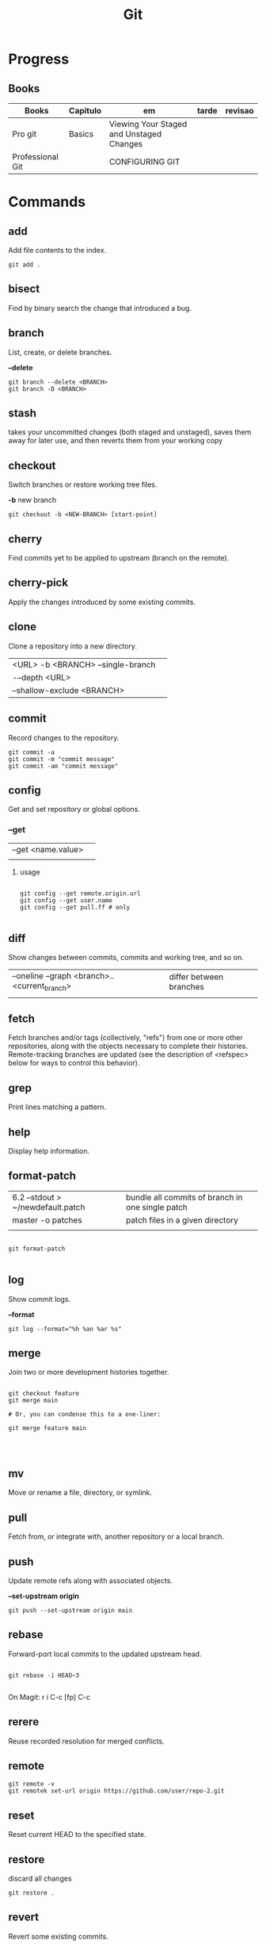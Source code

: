 #+TITLE: Git

* Progress
** Books
| Books            | Capitulo | em                                       | tarde | revisao |
|------------------+----------+------------------------------------------+-------+---------|
| Pro git          | Basics   | Viewing Your Staged and Unstaged Changes |       |         |
| Professional Git |          | CONFIGURING GIT                          |       |         |

* Commands
** add
Add file contents to the index.

#+begin_src shell
git add .
#+end_src
** bisect
      Find by binary search the change that introduced a bug.
** branch
List, create, or delete branches.

*--delete*

#+begin_src shell
git branch --delete <BRANCH>
git branch -D <BRANCH>
#+end_src
** stash
 takes your uncommitted changes (both staged and unstaged), saves them away for
 later use, and then reverts them from your working copy
** checkout
Switch branches or restore working tree files.

*-b*
new branch
#+begin_src shell
git checkout -b <NEW-BRANCH> [start-point]
#+end_src

** cherry
      Find commits yet to be applied to upstream (branch on the remote).
** cherry-pick
      Apply the changes introduced by some existing commits.
** clone
Clone a repository into a new directory.

|                                   |   |
|-----------------------------------+---|
| <URL> -b <BRANCH> --single-branch |   |
| -–depth <URL>                     |   |
| --shallow-exclude <BRANCH>        |   |

** commit
Record changes to the repository.
#+begin_src shell
git commit -a
git commit -m "commit message"
git commit -am "commit message"
#+end_src

** config
Get and set repository or global options.
*** --get

|                    |   |
|--------------------+---|
| --get <name.value> |   |
|                    |   |


**** usage
#+begin_src shell

git config --get remote.origin.url
git config --get user.name
git config --get pull.ff # only

#+end_src

** diff
Show changes between commits, commits and working tree, and so on.

|                                              |                         |
|----------------------------------------------+-------------------------|
| --oneline --graph <branch>..<current_branch> | differ between branches |
|                                              |                         |

** fetch
Fetch branches and/or tags (collectively, "refs") from one or more other
repositories, along with the objects necessary to complete their histories.
Remote-tracking branches are updated (see the description of <refspec> below for
ways to control this behavior).

** grep
      Print lines matching a pattern.
** help
      Display help information.
** format-patch

|                                   |                                                  |
|-----------------------------------+--------------------------------------------------|
| 6.2 --stdout > ~/newdefault.patch | bundle all commits of branch in one single patch |
| master -o patches                 | patch files in a given directory                 |
|                                   |                                                  |


#+begin_src shell

git format-patch

#+end_src

** log
Show commit logs.

*--format*

#+begin_src
git log --format="%h %an %ar %s"
#+end_src

** merge
      Join two or more development histories together.
#+begin_src shell

git checkout feature
git merge main

# Or, you can condense this to a one-liner:

git merge feature main



#+end_src

** mv
Move or rename a file, directory, or symlink.
** pull
      Fetch from, or integrate with, another repository or a local branch.
** push
Update remote refs along with associated objects.

*--set-upstream origin*
#+begin_src shell
git push --set-upstream origin main
#+end_src

** rebase
Forward-port local commits to the updated upstream head.

#+begin_src shell

git rebase -i HEAD~3

#+end_src

On Magit: r i C-c [fp] C-c

** rerere
      Reuse recorded resolution for merged conflicts.

** remote
#+begin_src shell
git remote -v
git remotek set-url origin https://github.com/user/repo-2.git
#+end_src

** reset
      Reset current HEAD to the specified state.

** restore
discard all changes
 #+begin_src shell
 git restore .
 #+end_src

** revert
      Revert some existing commits.
** rm
      Remove files from the working tree and from the index.
** show
      Show various types of objects.
** status
Show the working tree status.

|    |                |
|----+----------------|
| -s | shorter status |
|    |                |

** submodule
      Initialize, update, or inspect submodules.
** subtree
      Merge subtrees and split repositories into subtrees.
** tag
      Create, list, delete, or verify a tagged object.
** worktree
      Manage multiple working trees.
* Official
    https://git-scm.com/docs

    https://medium.com/sweetmeat/how-to-keep-a-downstream-git-repository-current-with-upstream-repository-changes-10b76fad6d97

    http://gitready.com/intermediate/2009/02/13/list-remote-branches.html
* gitigonore
man gitignore

* Observations
    | git command                              | description                                                           |
    |------------------------------------------+-----------------------------------------------------------------------|
    | log --pretty=oneline                     |                                                                       |
    | push                                     | Update remote refs along with associated objects                      |
    | commit                                   | Record changes to the repository, call editor                         |
    | add                                      | Add file contents to the index                                        |
    | remote                                   | Manage set of tracked repositories                                    |
    | revert                                   | Revert some existing commits                                          |
    | reset                                    | Reset current HEAD to the specified state                             |
    | commit -m "detailed commit"              |                                                                       |
    | push origin master                       |                                                                       |
    | log --statgit log --stat                 | abbreviated stats for each commit                                     |
    | diff --git $FILE                         |                                                                       |
    | log -p -2                                | difference (the patch output) introduced in each commit               |
    | log                                      | log in this project                                                   |
    | mv                                       | rename                                                                |
    | commit -a -m "commit message"            | commit all files and commit message                                   |
    | log --pretty=format:"%h - %an, %ar : %s" |                                                                       |
    | log --pretty=format:"%h %s" --graph      | adds a nice little ASCII graph                                        |
    | log --since=2.weeks                      | time-limiting                                                         |
    | log --author=user                        | filter on a specific author                                           |
    | log --grep                               | search for keywords in the commit messages                            |
    | git log -S function_name                 | last commit that added or removed a reference to a  specific function |
    | --since, --after                         | Limit the commits to those made after the specified date.             |
    | --until, --before                        | Limit the commits to those made before the specified date.            |
    | --no-merges                              | prevent the display of merge commits cluttering up your log history   |
    | --force-with-lease                       |                                                                       |

    | GIT eg                                                                                                              |
    |-----------------------------------------------------------------------------------------------------------------------|
    | git log --pretty="%h - %s" --author='Junio C Hamano' --since="2008-10-01" \   --before="2008-11-01" --no-merges -- t/ |
    |                                                                                                                       |

    | add    | Add file contents to the index.                         |
    | bisect | Find by binary search the change that introduced a bug. |
    | branch | List, create, or delete branches.                       |
    | checkout | Switch branches or restore working tree files. |

    |          |                                                |
    cherry  Find commits yet to be applied to upstream (branch on the remote).
    cherry-pick  Apply the changes introduced by some existing commits.
    clone  Clone a repository into a new directory.
    commit  Record changes to the repository.
    config  Get and set repository or global options.
    diff  Show changes between commits, commits and working tree, and so on.
    fetch  Download objects and refs from another repository.
    grep  Print lines matching a pattern.
    help  Display help information.
    log  Show commit logs.
    merge  Join two or more development histories together.
    mv  Move or rename a file, directory, or symlink.
    pull  Fetch from, or integrate with, another repository or a local branch.
    push  Update remote refs along with associated objects.
    rebase  Forward-port local commits to the updated upstream head.
    rerere  Reuse recorded resolution for merged conflicts.
    reset  Reset current HEAD to the specified state.
    revert  Revert some existing commits.
    rm  Remove files from the working tree and from the index.
    show  Show various types of objects.
    status  Show the working tree status.
    submodule  Initialize, update, or inspect submodules.
    subtree  Merge subtrees and split repositories into subtrees.
    tag  Create, list, delete, or verify a tagged object.
    worktree  Manage multiple working trees.
* Tips
** Pull Request a specific commit
     #+BEGIN_SRC shell-script

     git remote add upstream https://github.com/upstream_github_username/upstream_github_repo_name.git

     git fetch --all
     git checkout -b my-single-change upstream/master
     git cherry-pick b50b2e7
     git push -u origin my-single-change
     #+END_SRC

** Force reset Fork to upstream state
     #+BEGIN_SRC shell-script

     # local
     git remote add upstream https://github.com/some_user/some_repo
     git fetch upstream
     git checkout master
     git reset --hard upstream/master

     # remote
     git push origin master --force
     #+END_SRC
* Common Errors
** Git Push Error: insufficient permission for adding an object to repository
     cd .git/objects
     ls -al
     sudo chown -R yourname:yourgroup *
** Fatal Corrupt loose object
#+begin_src shell
find .git/objects/ -size 0 -exec rm -f {} \;
git fetch origin
#+end_src

or force garbage collection

#+begin_src shell
git gc --aggressive --prune=now
#+end_src

* Read later
    https://chris.beams.io/posts/git-commit/
    [[https://www.learnenough.com/git-tutorial][Learn enough to be dangerous]]
